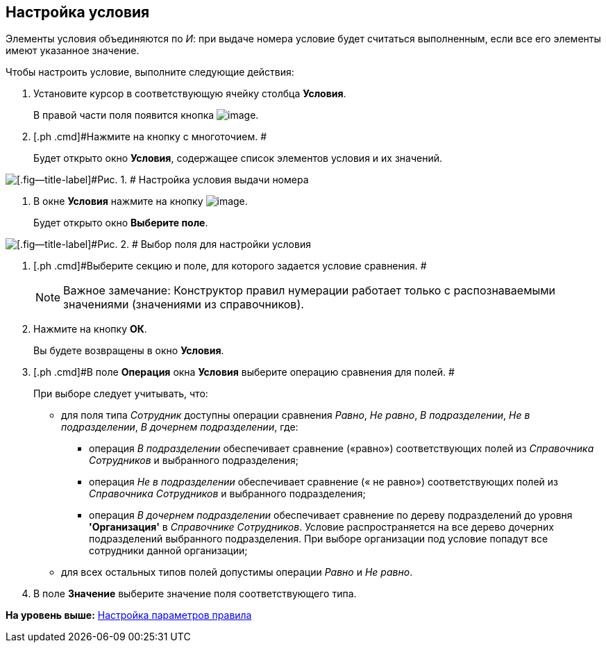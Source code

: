 [[ariaid-title1]]
== Настройка условия

Элементы условия объединяются по _И_: при выдаче номера условие будет считаться выполненным, если все его элементы имеют указанное значение.

Чтобы настроить условие, выполните следующие действия:

. [.ph .cmd]#Установите курсор в соответствующую ячейку столбца *Условия*.#
+
В правой части поля появится кнопка image:images/Buttons/num_threedots.png[image].
. [.ph .cmd]#Нажмите на кнопку с многоточием. #
+
Будет открыто окно [.keyword .wintitle]*Условия*, содержащее список элементов условия и их значений.

image::images/num_Condition.png[[.fig--title-label]#Рис. 1. # Настройка условия выдачи номера]
. [.ph .cmd]#В окне [.keyword .wintitle]*Условия* нажмите на кнопку image:images/Buttons/num_add_green_plus.png[image].#
+
Будет открыто окно [.keyword .wintitle]*Выберите поле*.

image::images/num_SelectField.png[[.fig--title-label]#Рис. 2. # Выбор поля для настройки условия]
. [.ph .cmd]#Выберите секцию и поле, для которого задается условие сравнения. #
+
[NOTE]
====
[.note__title]#Важное замечание:# Конструктор правил нумерации работает только с распознаваемыми значениями (значениями из справочников).
====
. [.ph .cmd]#Нажмите на кнопку [.ph .uicontrol]*ОК*.#
+
Вы будете возвращены в окно [.keyword .wintitle]*Условия*.
. [.ph .cmd]#В поле [.keyword]*Операция* окна [.keyword .wintitle]*Условия* выберите операцию сравнения для полей. #
+
При выборе следует учитывать, что:

* для поля типа _Сотрудник_ доступны операции сравнения [.keyword .parmname]_Равно_, [.keyword .parmname]_Не равно_, [.keyword .parmname]_В подразделении_, [.keyword .parmname]_Не в подразделении_, [.keyword .parmname]_В дочернем подразделении_, где:
** операция [.keyword .parmname]_В подразделении_ обеспечивает сравнение («равно») соответствующих полей из [.dfn .term]_Справочника Сотрудников_ и выбранного подразделения;
** операция [.keyword .parmname]_Не в подразделении_ обеспечивает сравнение (« не равно») соответствующих полей из [.dfn .term]_Справочника Сотрудников_ и выбранного подразделения;
** операция [.keyword .parmname]_В дочернем подразделении_ обеспечивает сравнение по дереву подразделений до уровня [.keyword]*'Организация'* в [.dfn .term]_Справочнике Сотрудников_. Условие распространяется на все дерево дочерних подразделений выбранного подразделения. При выборе организации под условие попадут все сотрудники данной организации;
* для всех остальных типов полей допустимы операции [.keyword .parmname]_Равно_ и [.keyword .parmname]_Не равно_.
. [.ph .cmd]#В поле *Значение* выберите значение поля соответствующего типа.#

*На уровень выше:* xref:../pages/num_Parameters.adoc[Настройка параметров правила]
